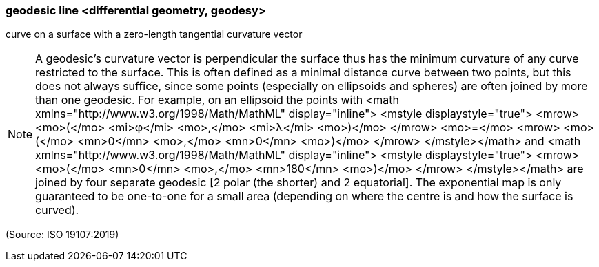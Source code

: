 === geodesic line <differential geometry, geodesy>

curve on a surface with a zero-length tangential curvature vector

NOTE: A geodesic's curvature vector is perpendicular the surface thus has the minimum curvature of any curve restricted to the surface. This is often defined as a minimal distance curve between two points, but this does not always suffice, since some points (especially on ellipsoids and spheres) are often joined by more than one geodesic. For example, on an ellipsoid the points with <math xmlns="http://www.w3.org/1998/Math/MathML" display="inline">  <mstyle displaystyle="true">    <mrow>      <mo>(</mo>      <mi>&#x3c6;</mi>      <mo>,</mo>      <mi>&#x3bb;</mi>      <mo>)</mo>    </mrow>    <mo>=</mo>    <mrow>      <mo>(</mo>      <mn>0</mn>      <mo>,</mo>      <mn>0</mn>      <mo>)</mo>    </mrow>  </mstyle></math> and <math xmlns="http://www.w3.org/1998/Math/MathML" display="inline">  <mstyle displaystyle="true">    <mrow>      <mo>(</mo>      <mn>0</mn>      <mo>,</mo>      <mn>180</mn>      <mo>)</mo>    </mrow>  </mstyle></math> are joined by four separate geodesic [2 polar (the shorter) and 2 equatorial]. The exponential map is only guaranteed to be one-to-one for a small area (depending on where the centre is and how the surface is curved).

(Source: ISO 19107:2019)

